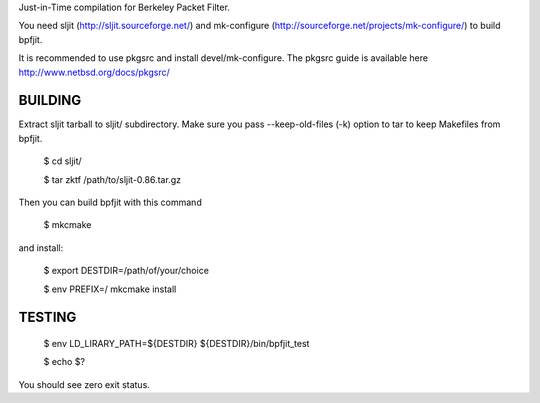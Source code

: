 Just-in-Time compilation for Berkeley Packet Filter.

You need sljit (http://sljit.sourceforge.net/) and mk-configure
(http://sourceforge.net/projects/mk-configure/) to build bpfjit.

It is recommended to use pkgsrc and install devel/mk-configure.
The pkgsrc guide is available here http://www.netbsd.org/docs/pkgsrc/

BUILDING
========

Extract sljit tarball to sljit/ subdirectory. Make sure you pass
--keep-old-files (-k) option to tar to keep Makefiles from bpfjit.

	$ cd sljit/

	$ tar zktf /path/to/sljit-0.86.tar.gz

Then you can build bpfjit with this command

	$ mkcmake

and install:

	$ export DESTDIR=/path/of/your/choice

	$ env PREFIX=/ mkcmake install

TESTING
=======

	$ env LD_LIRARY_PATH=${DESTDIR} ${DESTDIR}/bin/bpfjit_test

	$ echo $?

You should see zero exit status.
